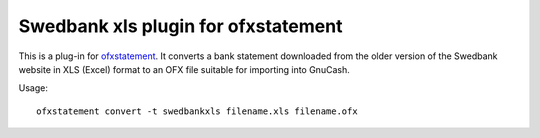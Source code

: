 ~~~~~~~~~~~~~~~~~~~~~~~~~~~~~~~~~~~~~~~~
Swedbank xls plugin for ofxstatement
~~~~~~~~~~~~~~~~~~~~~~~~~~~~~~~~~~~~~~~~

This is a plug-in for `ofxstatement`_. It converts a bank statement downloaded
from the older version of the Swedbank website in XLS (Excel) format to an OFX file suitable for
importing into GnuCash.

.. _ofxstatement: https://github.com/kedder/ofxstatement

Usage::

    ofxstatement convert -t swedbankxls filename.xls filename.ofx

